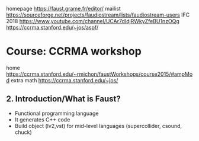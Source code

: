 homepage https://faust.grame.fr/editor/
mailist https://sourceforge.net/projects/faudiostream/lists/faudiostream-users
IFC 2018 https://www.youtube.com/channel/UCAr7dIdjRWkyZfeBU1nzOQg
https://ccrma.stanford.edu/~jos/aspf/

* Course: CCRMA workshop
  home https://ccrma.stanford.edu/~rmichon/faustWorkshops/course2015/#ampMod
  extra math https://ccrma.stanford.edu/~jos/
** 2. Introduction/What is Faust?
- Functional programming language
- It generates C++ code
- Build object (lv2,vst) for mid-level languages (supercollider, csound, chuck)
